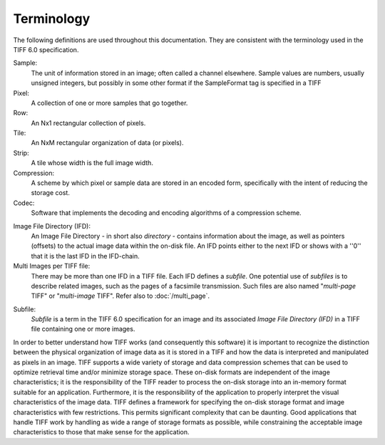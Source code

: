 Terminology
===========

.. image:: images/strike.gif
    :width: 128
    :alt: strike

The following definitions are used throughout this documentation.
They are consistent with the terminology used in the TIFF 6.0 specification.

Sample:
    The unit of information stored in an image; often called a
    channel elsewhere.  Sample values are numbers, usually unsigned
    integers, but possibly in some other format if the SampleFormat
    tag is specified in a TIFF

Pixel:
    A collection of one or more samples that go together.

Row:
    An Nx1 rectangular collection of pixels.

Tile:
    An NxM rectangular organization of data (or pixels).

Strip:
    A tile whose width is the full image width.

Compression:
    A scheme by which pixel or sample data are stored in
    an encoded form, specifically with the intent of reducing the
    storage cost.

Codec:
    Software that implements the decoding and encoding algorithms
    of a compression scheme.

.. _ImageFileDirectory:

Image File Directory (IFD):
    An Image File Directory - in short also *directory* -
    contains information about the image,
    as well as pointers (offsets) to the actual image data
    within the on-disk file.
    An IFD points either to the next IFD or shows with a ''0''
    that it is the last IFD in the IFD-chain.

Multi Images per TIFF file:
    There may be more than one IFD in a TIFF file.
    Each IFD defines a *subfile*.
    One potential use of *subfiles* is to describe related images,
    such as the pages of a facsimile transmission.
    Such files are also named "*multi-page* TIFF" or "*multi-image* TIFF".
    Refer also to :doc:`/multi_page`.

.. _SubFile:

Subfile:
    *Subfile* is a term in the TIFF 6.0 specification for
    an image and its associated *Image File Directory (IFD)*
    in a TIFF file containing one or more images.

In order to better understand how TIFF works (and consequently this
software) it is important to recognize the distinction between the
physical organization of image data as it is stored in a TIFF and how
the data is interpreted and manipulated as pixels in an image.  TIFF
supports a wide variety of storage and data compression schemes that
can be used to optimize retrieval time and/or minimize storage space.
These on-disk formats are independent of the image characteristics; it
is the responsibility of the TIFF reader to process the on-disk storage
into an in-memory format suitable for an application.  Furthermore, it
is the responsibility of the application to properly interpret the
visual characteristics of the image data.  TIFF defines a framework for
specifying the on-disk storage format and image characteristics with
few restrictions.  This permits significant complexity that can be
daunting.  Good applications that handle TIFF work by handling as wide
a range of storage formats as possible, while constraining the
acceptable image characteristics to those that make sense for the
application.
